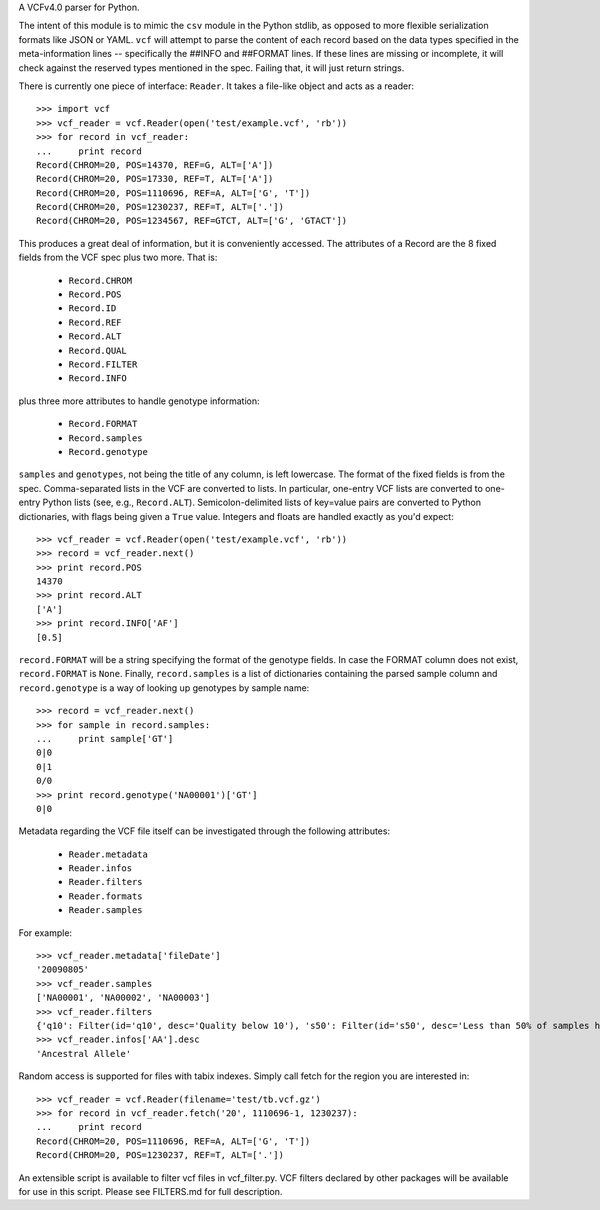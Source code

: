 A VCFv4.0 parser for Python.

The intent of this module is to mimic the ``csv`` module in the Python stdlib,
as opposed to more flexible serialization formats like JSON or YAML.  ``vcf``
will attempt to parse the content of each record based on the data types
specified in the meta-information lines --  specifically the ##INFO and
##FORMAT lines.  If these lines are missing or incomplete, it will check
against the reserved types mentioned in the spec.  Failing that, it will just
return strings.

There is currently one piece of interface: ``Reader``.  It takes a file-like
object and acts as a reader::

    >>> import vcf
    >>> vcf_reader = vcf.Reader(open('test/example.vcf', 'rb'))
    >>> for record in vcf_reader:
    ...     print record
    Record(CHROM=20, POS=14370, REF=G, ALT=['A'])
    Record(CHROM=20, POS=17330, REF=T, ALT=['A'])
    Record(CHROM=20, POS=1110696, REF=A, ALT=['G', 'T'])
    Record(CHROM=20, POS=1230237, REF=T, ALT=['.'])
    Record(CHROM=20, POS=1234567, REF=GTCT, ALT=['G', 'GTACT'])


This produces a great deal of information, but it is conveniently accessed.
The attributes of a Record are the 8 fixed fields from the VCF spec plus two
more.  That is:

    * ``Record.CHROM``
    * ``Record.POS``
    * ``Record.ID``
    * ``Record.REF``
    * ``Record.ALT``
    * ``Record.QUAL``
    * ``Record.FILTER``
    * ``Record.INFO``

plus three more attributes to handle genotype information:

    * ``Record.FORMAT``
    * ``Record.samples``
    * ``Record.genotype``

``samples`` and ``genotypes``, not being the title of any column, is left lowercase.  The format
of the fixed fields is from the spec.  Comma-separated lists in the VCF are
converted to lists.  In particular, one-entry VCF lists are converted to
one-entry Python lists (see, e.g., ``Record.ALT``).  Semicolon-delimited lists
of key=value pairs are converted to Python dictionaries, with flags being given
a ``True`` value. Integers and floats are handled exactly as you'd expect::

    >>> vcf_reader = vcf.Reader(open('test/example.vcf', 'rb'))
    >>> record = vcf_reader.next()
    >>> print record.POS
    14370
    >>> print record.ALT
    ['A']
    >>> print record.INFO['AF']
    [0.5]

``record.FORMAT`` will be a string specifying the format of the genotype
fields.  In case the FORMAT column does not exist, ``record.FORMAT`` is
``None``.  Finally, ``record.samples`` is a list of dictionaries containing the
parsed sample column and ``record.genotype`` is a way of looking up genotypes
by sample name::

    >>> record = vcf_reader.next()
    >>> for sample in record.samples:
    ...     print sample['GT']
    0|0
    0|1
    0/0
    >>> print record.genotype('NA00001')['GT']
    0|0

Metadata regarding the VCF file itself can be investigated through the
following attributes:

    * ``Reader.metadata``
    * ``Reader.infos``
    * ``Reader.filters``
    * ``Reader.formats``
    * ``Reader.samples``

For example::

    >>> vcf_reader.metadata['fileDate']
    '20090805'
    >>> vcf_reader.samples
    ['NA00001', 'NA00002', 'NA00003']
    >>> vcf_reader.filters
    {'q10': Filter(id='q10', desc='Quality below 10'), 's50': Filter(id='s50', desc='Less than 50% of samples have data')}
    >>> vcf_reader.infos['AA'].desc
    'Ancestral Allele'

Random access is supported for files with tabix indexes.  Simply call fetch for the
region you are interested in::

    >>> vcf_reader = vcf.Reader(filename='test/tb.vcf.gz')
    >>> for record in vcf_reader.fetch('20', 1110696-1, 1230237):
    ...     print record
    Record(CHROM=20, POS=1110696, REF=A, ALT=['G', 'T'])
    Record(CHROM=20, POS=1230237, REF=T, ALT=['.'])


An extensible script is available to filter vcf files in vcf_filter.py.  VCF filters
declared by other packages will be available for use in this script.  Please
see FILTERS.md for full description.

